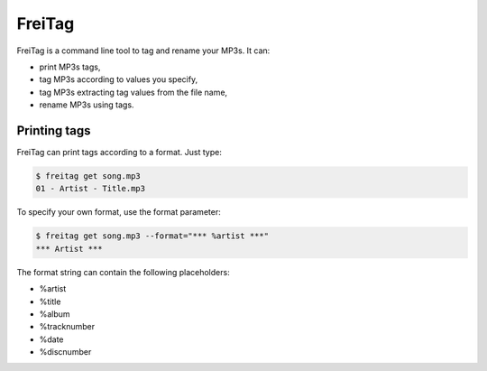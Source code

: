 =======
FreiTag
=======

FreiTag is a command line tool to tag and rename your MP3s. It can:

* print MP3s tags,
* tag MP3s according to values you specify,
* tag MP3s extracting tag values from the file name,
* rename MP3s using tags.

Printing tags
=============

FreiTag can print tags according to a format. Just type:

.. code-block:: shell

    $ freitag get song.mp3
    01 - Artist - Title.mp3

To specify your own format, use the format parameter:

.. code-block:: shell

    $ freitag get song.mp3 --format="*** %artist ***"
    *** Artist ***

The format string can contain the following placeholders:

* %artist
* %title
* %album
* %tracknumber
* %date
* %discnumber
